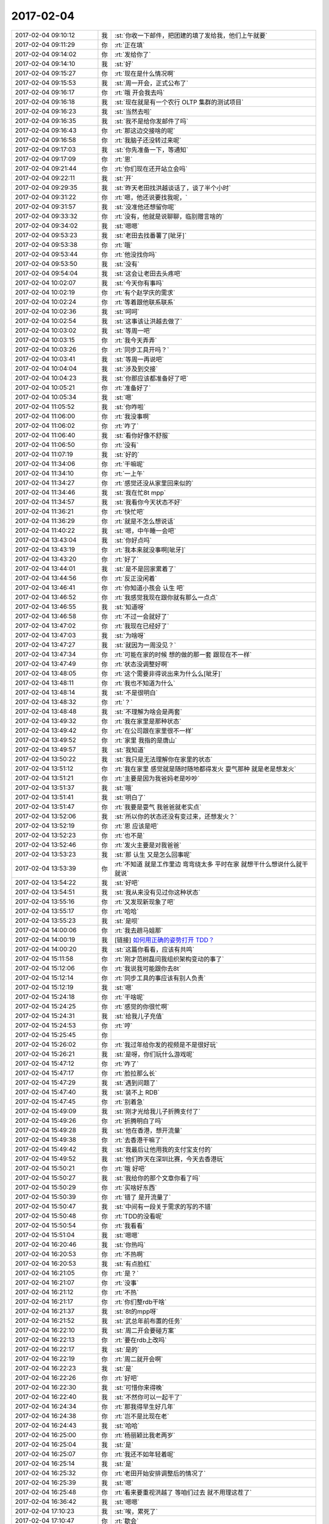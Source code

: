 2017-02-04
-------------

.. list-table::
   :widths: 25, 1, 60

   * - 2017-02-04 09:10:12
     - 我
     - :st:`你收一下邮件，把团建的填了发给我，他们上午就要`
   * - 2017-02-04 09:11:29
     - 你
     - :rt:`正在填`
   * - 2017-02-04 09:14:02
     - 你
     - :rt:`发给你了`
   * - 2017-02-04 09:14:10
     - 我
     - :st:`好`
   * - 2017-02-04 09:15:27
     - 你
     - :rt:`现在是什么情况啊`
   * - 2017-02-04 09:15:53
     - 我
     - :st:`周一开会，正式公布了`
   * - 2017-02-04 09:16:17
     - 你
     - :rt:`哦 开会我去吗`
   * - 2017-02-04 09:16:18
     - 我
     - :st:`现在就是有一个农行 OLTP 集群的测试项目`
   * - 2017-02-04 09:16:23
     - 我
     - :st:`当然去啦`
   * - 2017-02-04 09:16:35
     - 我
     - :st:`我不是给你发邮件了吗`
   * - 2017-02-04 09:16:43
     - 你
     - :rt:`那这边交接啥的呢`
   * - 2017-02-04 09:16:58
     - 你
     - :rt:`我脑子还没转过来呢`
   * - 2017-02-04 09:17:03
     - 我
     - :st:`你先准备一下，等通知`
   * - 2017-02-04 09:17:09
     - 你
     - :rt:`恩`
   * - 2017-02-04 09:21:44
     - 你
     - :rt:`你们现在还开站立会吗`
   * - 2017-02-04 09:22:11
     - 我
     - :st:`开`
   * - 2017-02-04 09:29:35
     - 我
     - :st:`昨天老田找洪越谈话了，谈了半个小时`
   * - 2017-02-04 09:31:22
     - 你
     - :rt:`嗯，他还说要找我呢，`
   * - 2017-02-04 09:31:57
     - 我
     - :st:`没准他还想留你呢`
   * - 2017-02-04 09:33:32
     - 你
     - :rt:`没有，他就是说聊聊，临别赠言啥的`
   * - 2017-02-04 09:34:02
     - 我
     - :st:`嗯嗯`
   * - 2017-02-04 09:53:23
     - 我
     - :st:`老田去找番薯了[呲牙]`
   * - 2017-02-04 09:53:38
     - 你
     - :rt:`哦`
   * - 2017-02-04 09:53:44
     - 你
     - :rt:`他没找你吗`
   * - 2017-02-04 09:53:50
     - 我
     - :st:`没有`
   * - 2017-02-04 09:54:04
     - 我
     - :st:`这会让老田去头疼吧`
   * - 2017-02-04 10:02:07
     - 我
     - :st:`今天你有事吗`
   * - 2017-02-04 10:02:19
     - 你
     - :rt:`有个赵学庆的需求`
   * - 2017-02-04 10:02:24
     - 你
     - :rt:`等着跟他联系联系`
   * - 2017-02-04 10:02:36
     - 我
     - :st:`呵呵`
   * - 2017-02-04 10:02:54
     - 我
     - :st:`这事该让洪越去做了`
   * - 2017-02-04 10:03:02
     - 我
     - :st:`等周一吧`
   * - 2017-02-04 10:03:15
     - 你
     - :rt:`我今天弄弄`
   * - 2017-02-04 10:03:26
     - 你
     - :rt:`同步工具开吗？`
   * - 2017-02-04 10:03:41
     - 我
     - :st:`等周一再说吧`
   * - 2017-02-04 10:04:04
     - 我
     - :st:`涉及到交接`
   * - 2017-02-04 10:04:23
     - 我
     - :st:`你那应该都准备好了吧`
   * - 2017-02-04 10:05:21
     - 你
     - :rt:`准备好了`
   * - 2017-02-04 10:05:34
     - 我
     - :st:`嗯`
   * - 2017-02-04 11:05:52
     - 我
     - :st:`你咋啦`
   * - 2017-02-04 11:06:00
     - 你
     - :rt:`我没事啊`
   * - 2017-02-04 11:06:02
     - 你
     - :rt:`咋了`
   * - 2017-02-04 11:06:40
     - 我
     - :st:`看你好像不舒服`
   * - 2017-02-04 11:06:50
     - 你
     - :rt:`没有`
   * - 2017-02-04 11:07:19
     - 我
     - :st:`好的`
   * - 2017-02-04 11:34:06
     - 你
     - :rt:`干嘛呢`
   * - 2017-02-04 11:34:10
     - 你
     - :rt:`一上午`
   * - 2017-02-04 11:34:27
     - 你
     - :rt:`感觉还没从家里回来似的`
   * - 2017-02-04 11:34:46
     - 我
     - :st:`我在忙8t mpp`
   * - 2017-02-04 11:34:57
     - 我
     - :st:`我看你今天状态不好`
   * - 2017-02-04 11:36:21
     - 你
     - :rt:`快忙吧`
   * - 2017-02-04 11:36:29
     - 你
     - :rt:`就是不怎么想说话`
   * - 2017-02-04 11:40:22
     - 我
     - :st:`嗯，中午睡一会吧`
   * - 2017-02-04 13:43:04
     - 我
     - :st:`你好点吗`
   * - 2017-02-04 13:43:19
     - 你
     - :rt:`我本来就没事啊[呲牙]`
   * - 2017-02-04 13:43:20
     - 你
     - :rt:`好了`
   * - 2017-02-04 13:44:01
     - 我
     - :st:`是不是回家累着了`
   * - 2017-02-04 13:44:56
     - 你
     - :rt:`反正没闲着`
   * - 2017-02-04 13:46:41
     - 你
     - :rt:`你知道小孩会 认生 吧`
   * - 2017-02-04 13:46:52
     - 你
     - :rt:`我感觉我现在跟你就有那么一点点`
   * - 2017-02-04 13:46:55
     - 我
     - :st:`知道呀`
   * - 2017-02-04 13:46:58
     - 你
     - :rt:`不过一会就好了`
   * - 2017-02-04 13:47:02
     - 你
     - :rt:`我现在已经好了`
   * - 2017-02-04 13:47:03
     - 我
     - :st:`为啥呀`
   * - 2017-02-04 13:47:27
     - 我
     - :st:`就因为一周没见？`
   * - 2017-02-04 13:47:34
     - 你
     - :rt:`可能在家的时候 想的做的那一套 跟现在不一样`
   * - 2017-02-04 13:47:49
     - 你
     - :rt:`状态没调整好啊`
   * - 2017-02-04 13:48:05
     - 你
     - :rt:`这个需要非得说出来为什么么[呲牙]`
   * - 2017-02-04 13:48:11
     - 你
     - :rt:`我也不知道为什么`
   * - 2017-02-04 13:48:14
     - 我
     - :st:`不是很明白`
   * - 2017-02-04 13:48:32
     - 你
     - :rt:`？`
   * - 2017-02-04 13:48:48
     - 我
     - :st:`不理解为啥会是两套`
   * - 2017-02-04 13:49:32
     - 你
     - :rt:`我在家里是那种状态`
   * - 2017-02-04 13:49:42
     - 你
     - :rt:`在公司跟在家里很不一样`
   * - 2017-02-04 13:49:52
     - 你
     - :rt:`家里 我指的是唐山`
   * - 2017-02-04 13:49:57
     - 我
     - :st:`我知道`
   * - 2017-02-04 13:50:22
     - 我
     - :st:`我只是无法理解你在家里的状态`
   * - 2017-02-04 13:51:12
     - 你
     - :rt:`我在家里 感觉就是随时随地都得发火 耍气那种 就是老是想发火`
   * - 2017-02-04 13:51:21
     - 你
     - :rt:`主要是因为我爸妈老是吵吵`
   * - 2017-02-04 13:51:37
     - 我
     - :st:`哦`
   * - 2017-02-04 13:51:41
     - 我
     - :st:`明白了`
   * - 2017-02-04 13:51:47
     - 你
     - :rt:`我要是耍气 我爸爸就老实点`
   * - 2017-02-04 13:52:06
     - 我
     - :st:`所以你的状态还没有变过来，还想发火？`
   * - 2017-02-04 13:52:19
     - 你
     - :rt:`恩 应该是吧`
   * - 2017-02-04 13:52:23
     - 你
     - :rt:`也不是`
   * - 2017-02-04 13:52:46
     - 你
     - :rt:`发火主要是对我爸爸`
   * - 2017-02-04 13:53:23
     - 我
     - :st:`那 认生 又是怎么回事呢`
   * - 2017-02-04 13:53:39
     - 你
     - :rt:`不知道 就是工作里边 弯弯绕太多 平时在家 就想干什么想说什么就干 就说`
   * - 2017-02-04 13:54:22
     - 我
     - :st:`好吧`
   * - 2017-02-04 13:54:51
     - 我
     - :st:`我从来没有见过你这种状态`
   * - 2017-02-04 13:55:16
     - 你
     - :rt:`又发现新现象了吧`
   * - 2017-02-04 13:55:17
     - 你
     - :rt:`哈哈`
   * - 2017-02-04 13:55:23
     - 我
     - :st:`是呗`
   * - 2017-02-04 14:00:06
     - 你
     - :rt:`我去趟马姐那`
   * - 2017-02-04 14:00:19
     - 我
     - [链接] `如何用正确的姿势打开 TDD？ <http://mp.weixin.qq.com/s?__biz=MzA3NDM0ODQwMw==&mid=2649827578&idx=1&sn=8c68f89f51a48a0e11ec52aa51438285&chksm=8704aae6b07323f063e45b709cd20e948fc516fbd858d0c439b5c014eea74ea9accb95928543&mpshare=1&scene=1&srcid=0204WP6Qjd1XNvqP8taD25pU#rd>`_
   * - 2017-02-04 14:00:20
     - 我
     - :st:`这篇你看看，应该有共鸣`
   * - 2017-02-04 15:11:58
     - 你
     - :rt:`刚才范树磊问我组织架构变动的事了`
   * - 2017-02-04 15:12:06
     - 你
     - :rt:`我说我可能跟你去8t`
   * - 2017-02-04 15:12:14
     - 你
     - :rt:`同步工具的事应该有别人负责`
   * - 2017-02-04 15:12:19
     - 我
     - :st:`嗯`
   * - 2017-02-04 15:24:18
     - 你
     - :rt:`干啥呢`
   * - 2017-02-04 15:24:25
     - 你
     - :rt:`感觉的你很忙啊`
   * - 2017-02-04 15:24:31
     - 我
     - :st:`给我儿子充值`
   * - 2017-02-04 15:24:53
     - 你
     - :rt:`哼`
   * - 2017-02-04 15:25:45
     - 你
     - .. image:: images/132662.jpg
          :width: 100px
   * - 2017-02-04 15:26:02
     - 你
     - :rt:`我过年给你发的视频是不是很好玩`
   * - 2017-02-04 15:26:21
     - 我
     - :st:`是呀，你们玩什么游戏呢`
   * - 2017-02-04 15:47:12
     - 你
     - :rt:`咋了`
   * - 2017-02-04 15:47:17
     - 你
     - :rt:`脸拉那么长`
   * - 2017-02-04 15:47:29
     - 我
     - :st:`遇到问题了`
   * - 2017-02-04 15:47:40
     - 我
     - :st:`装不上 RDB`
   * - 2017-02-04 15:47:45
     - 你
     - :rt:`别着急`
   * - 2017-02-04 15:49:09
     - 我
     - :st:`刚才光给我儿子折腾支付了`
   * - 2017-02-04 15:49:26
     - 你
     - :rt:`折腾明白了吗`
   * - 2017-02-04 15:49:28
     - 我
     - :st:`他在香港，想开流量`
   * - 2017-02-04 15:49:38
     - 你
     - :rt:`去香港干嘛了`
   * - 2017-02-04 15:49:42
     - 我
     - :st:`我最后让他用我的支付宝支付的`
   * - 2017-02-04 15:49:52
     - 我
     - :st:`他们昨天在深圳比赛，今天去香港玩`
   * - 2017-02-04 15:50:21
     - 你
     - :rt:`哦 好吧`
   * - 2017-02-04 15:50:27
     - 我
     - :st:`我给你的那个文章你看了吗`
   * - 2017-02-04 15:50:29
     - 你
     - :rt:`买啥好东西`
   * - 2017-02-04 15:50:39
     - 你
     - :rt:`错了 是开流量了`
   * - 2017-02-04 15:50:47
     - 我
     - :st:`中间有一段关于需求的写的不错`
   * - 2017-02-04 15:50:48
     - 你
     - :rt:`TDD的没看呢`
   * - 2017-02-04 15:50:54
     - 你
     - :rt:`我看看`
   * - 2017-02-04 15:51:04
     - 我
     - :st:`嗯嗯`
   * - 2017-02-04 16:20:46
     - 我
     - :st:`你热吗`
   * - 2017-02-04 16:20:53
     - 你
     - :rt:`不热啊`
   * - 2017-02-04 16:20:53
     - 我
     - :st:`有点脸红`
   * - 2017-02-04 16:21:05
     - 你
     - :rt:`是？`
   * - 2017-02-04 16:21:07
     - 你
     - :rt:`没事`
   * - 2017-02-04 16:21:12
     - 你
     - :rt:`不热`
   * - 2017-02-04 16:21:17
     - 你
     - :rt:`你们整rdb干啥`
   * - 2017-02-04 16:21:37
     - 我
     - :st:`8t的mpp呀`
   * - 2017-02-04 16:21:52
     - 我
     - :st:`武总年前布置的任务`
   * - 2017-02-04 16:22:10
     - 我
     - :st:`周二开会要碰方案`
   * - 2017-02-04 16:22:13
     - 你
     - :rt:`要在rdb上改吗`
   * - 2017-02-04 16:22:17
     - 我
     - :st:`是的`
   * - 2017-02-04 16:22:19
     - 你
     - :rt:`周二就开会啊`
   * - 2017-02-04 16:22:23
     - 我
     - :st:`是`
   * - 2017-02-04 16:22:26
     - 你
     - :rt:`好吧`
   * - 2017-02-04 16:22:30
     - 我
     - :st:`可惜你来得晚`
   * - 2017-02-04 16:22:40
     - 我
     - :st:`不然你可以一起干了`
   * - 2017-02-04 16:24:34
     - 你
     - :rt:`那我得早生好几年`
   * - 2017-02-04 16:24:38
     - 你
     - :rt:`岂不是比现在老`
   * - 2017-02-04 16:24:43
     - 我
     - :st:`哈哈`
   * - 2017-02-04 16:25:00
     - 你
     - :rt:`杨丽颖比我老两岁`
   * - 2017-02-04 16:25:04
     - 我
     - :st:`是`
   * - 2017-02-04 16:25:07
     - 你
     - :rt:`我还不如年轻着呢`
   * - 2017-02-04 16:25:14
     - 我
     - :st:`是`
   * - 2017-02-04 16:25:32
     - 你
     - :rt:`老田开始安排调整后的情况了`
   * - 2017-02-04 16:25:39
     - 我
     - :st:`嗯`
   * - 2017-02-04 16:25:48
     - 你
     - :rt:`看来要重视洪越了 等咱们过去 就不用理这茬了`
   * - 2017-02-04 16:36:42
     - 我
     - :st:`嗯嗯`
   * - 2017-02-04 17:10:23
     - 我
     - :st:`唉，累死了`
   * - 2017-02-04 17:10:47
     - 你
     - :rt:`歇会`
   * - 2017-02-04 17:13:09
     - 我
     - :st:`忙得我都没空和你聊天了`
   * - 2017-02-04 17:13:28
     - 你
     - :rt:`恩 到你忙的时候了`
   * - 2017-02-04 17:13:32
     - 你
     - :rt:`最近都会很忙`
   * - 2017-02-04 17:13:59
     - 我
     - :st:`唉，郁闷`
   * - 2017-02-04 17:14:26
     - 你
     - :rt:`咋了`
   * - 2017-02-04 17:14:42
     - 我
     - :st:`都是破烂事`
   * - 2017-02-04 17:14:59
     - 我
     - :st:`今天有啥新闻吗`
   * - 2017-02-04 17:15:06
     - 你
     - :rt:`没有啊`
   * - 2017-02-04 17:15:21
     - 你
     - :rt:`刚才王洪越让我写一个同步工具功能介绍的PPT`
   * - 2017-02-04 17:15:25
     - 你
     - :rt:`说做宣传用`
   * - 2017-02-04 17:15:36
     - 你
     - :rt:`做宣传的为啥我写啊`
   * - 2017-02-04 17:15:47
     - 我
     - :st:`就是呀，我也奇怪呢`
   * - 2017-02-04 17:16:04
     - 你
     - :rt:`不知道`
   * - 2017-02-04 17:16:31
     - 我
     - :st:`他也没说谁要吗`
   * - 2017-02-04 17:16:50
     - 你
     - :rt:`没有`
   * - 2017-02-04 17:16:55
     - 你
     - :rt:`他没说 我也没追着问`
   * - 2017-02-04 17:17:30
     - 我
     - :st:`那你就抄一抄总结报告就得了`
   * - 2017-02-04 17:17:42
     - 你
     - :rt:`我自己写吧`
   * - 2017-02-04 17:18:33
     - 我
     - :st:`也没准是年会上用的`
   * - 2017-02-04 17:18:41
     - 你
     - :rt:`ppt`
   * - 2017-02-04 17:19:04
     - 我
     - :st:`哦`
   * - 2017-02-04 17:34:49
     - 你
     - :rt:`你干嘛呢`
   * - 2017-02-04 17:35:17
     - 我
     - :st:`没事干呀`
   * - 2017-02-04 17:35:32
     - 你
     - :rt:`恩`
   * - 2017-02-04 17:35:39
     - 你
     - :rt:`咱们什么时候开月会`
   * - 2017-02-04 17:36:07
     - 我
     - :st:`16号吧`
   * - 2017-02-04 17:36:29
     - 你
     - :rt:`哦`
   * - 2017-02-04 17:42:10
     - 我
     - :st:`你在写 PPT 吗`
   * - 2017-02-04 17:42:18
     - 你
     - :rt:`恩`
   * - 2017-02-04 18:01:47
     - 我
     - :st:`你还是没缓过来吗`
   * - 2017-02-04 18:02:41
     - 你
     - :rt:`？`
   * - 2017-02-04 18:02:54
     - 我
     - :st:`看你还是没有精神`
   * - 2017-02-04 18:03:21
     - 我
     - :st:`不像平时那么活泼了`
   * - 2017-02-04 18:03:40
     - 你
     - :rt:`不怎么想说话`
   * - 2017-02-04 18:04:05
     - 我
     - :st:`是心情不好还是身体不好`
   * - 2017-02-04 18:04:35
     - 你
     - :rt:`不知道说啥`
   * - 2017-02-04 18:04:36
     - 你
     - :rt:`说啥`
   * - 2017-02-04 18:05:23
     - 我
     - :st:`你好像这一天都挺蔫的`
   * - 2017-02-04 18:05:46
     - 我
     - :st:`感觉好像受到什么打击似的`
   * - 2017-02-04 18:06:01
     - 你
     - :rt:`是？`
   * - 2017-02-04 18:06:04
     - 你
     - :rt:`不知道说啥`
   * - 2017-02-04 18:06:10
     - 你
     - :rt:`也没什么互动`
   * - 2017-02-04 18:06:24
     - 我
     - :st:`唉`
   * - 2017-02-04 18:06:36
     - 你
     - :rt:`你好没见到王云明呢吗`
   * - 2017-02-04 18:06:42
     - 我
     - :st:`没呢`
   * - 2017-02-04 18:07:16
     - 你
     - :rt:`这个人可真是的`
   * - 2017-02-04 18:07:34
     - 我
     - :st:`唉，等着吧`
   * - 2017-02-04 18:07:51
     - 我
     - :st:`应该没有什么变化了`
   * - 2017-02-04 18:08:13
     - 我
     - :st:`今天老陈来找我说了一下`
   * - 2017-02-04 18:08:14
     - 你
     - :rt:`恩`
   * - 2017-02-04 18:08:20
     - 你
     - :rt:`说啥`
   * - 2017-02-04 18:08:43
     - 我
     - :st:`老陈向他建议我做产品经理，肖做研发主管`
   * - 2017-02-04 18:09:01
     - 我
     - :st:`不过最后还是得看王的`
   * - 2017-02-04 18:09:06
     - 你
     - :rt:`恩`
   * - 2017-02-04 18:09:17
     - 你
     - :rt:`其实你本来是要做研发主管的对吧`
   * - 2017-02-04 18:09:22
     - 我
     - :st:`是的`
   * - 2017-02-04 18:09:37
     - 你
     - :rt:`就这样吧`
   * - 2017-02-04 18:10:04
     - 我
     - :st:`8t的形势比我想的还要糟糕`
   * - 2017-02-04 18:10:13
     - 你
     - :rt:`怎么了`
   * - 2017-02-04 18:10:36
     - 我
     - :st:`你要有心理准备，过去可能会比较累`
   * - 2017-02-04 18:10:46
     - 你
     - :rt:`恩`
   * - 2017-02-04 18:10:56
     - 你
     - :rt:`累还好吧`
   * - 2017-02-04 18:11:09
     - 你
     - :rt:`就是别出现别的叉子`
   * - 2017-02-04 18:11:22
     - 我
     - :st:`应该不会了`
   * - 2017-02-04 18:13:27
     - 你
     - :rt:`一会我走了啊`
   * - 2017-02-04 18:13:48
     - 我
     - :st:`嗯，你开车吗`
   * - 2017-02-04 18:13:53
     - 你
     - :rt:`开了`
   * - 2017-02-04 18:14:04
     - 我
     - :st:`早点回去，多休息`
   * - 2017-02-04 18:14:09
     - 你
     - :rt:`恩`
   * - 2017-02-04 18:14:37
     - 我
     - :st:`从周一就是新的开始了`
   * - 2017-02-04 18:14:45
     - 你
     - :rt:`是`